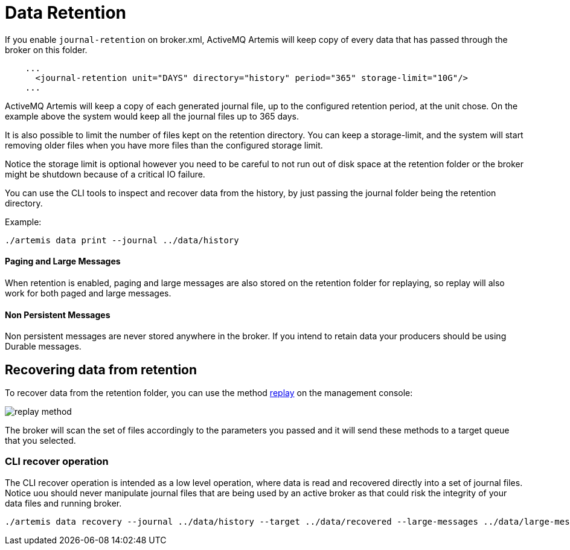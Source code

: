 = Data Retention
:idprefix:
:idseparator: -

If you enable `journal-retention` on broker.xml, ActiveMQ Artemis will keep copy of every data that has passed through the broker on this folder.

[,xml]
----
    ...
      <journal-retention unit="DAYS" directory="history" period="365" storage-limit="10G"/>
    ...
----

ActiveMQ Artemis will keep a copy of each generated journal file, up to the configured retention period, at the unit chose.
On the example above the system would keep all the journal files up to 365 days.

It is also possible to limit the number of files kept on the retention directory.
You can keep a storage-limit, and the system will start removing older files when you have more files than the configured storage limit.

Notice the storage limit is optional however you need to be careful to not run out of disk space at the retention folder or the broker might be shutdown because of a critical IO failure.

You can use the CLI tools to inspect and recover data from the history, by just passing the journal folder being the retention directory.

Example:

[,shell]
----
./artemis data print --journal ../data/history
----

==== Paging and Large Messages
When retention is enabled, paging and large messages are also stored on the retention folder for replaying, so replay will also work for both paged and large messages.

==== Non Persistent Messages
Non persistent messages are never stored anywhere in the broker. If you intend to retain data your producers should be using Durable messages.

== Recovering data from retention

To recover data from the retention folder, you can use the method link:https://activemq.apache.org/components/artemis/documentation/javadocs/javadoc-latest/org/apache/activemq/artemis/api/core/management/ActiveMQServerControl.html#replay(java.lang.String,java.lang.String,java.lang.String,java.lang.String,java.lang.String)[replay] on the management console:

image::images/replay-method.png[align="center"]

The broker will scan the set of files accordingly to the parameters you passed and it will send these methods to a target queue that you selected.

=== CLI recover operation

The CLI recover operation is intended as a low level operation, where data is read and recovered directly into a set of journal files.
Notice uou should never manipulate journal files that are being used by an active broker as that could risk the integrity of your data files and running broker.

[,shell]
----
./artemis data recovery --journal ../data/history --target ../data/recovered --large-messages ../data/large-messages
----

